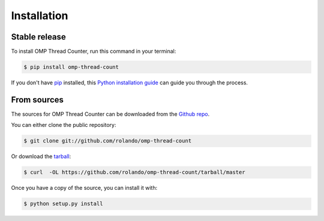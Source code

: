 .. highlight:: shell

============
Installation
============


Stable release
--------------

To install OMP Thread Counter, run this command in your terminal:

.. code-block:: console

    $ pip install omp-thread-count

If you don't have `pip`_ installed, this `Python installation guide`_ can guide
you through the process.

.. _pip: https://pip.pypa.io
.. _Python installation guide: http://docs.python-guide.org/en/latest/starting/installation/


From sources
------------

The sources for OMP Thread Counter can be downloaded from the `Github repo`_.

You can either clone the public repository:

.. code-block:: console

    $ git clone git://github.com/rolando/omp-thread-count

Or download the `tarball`_:

.. code-block:: console

    $ curl  -OL https://github.com/rolando/omp-thread-count/tarball/master

Once you have a copy of the source, you can install it with:

.. code-block:: console

    $ python setup.py install


.. _Github repo: https://github.com/rolando/omp-thread-count
.. _tarball: https://github.com/rolando/omp-thread-count/tarball/master
